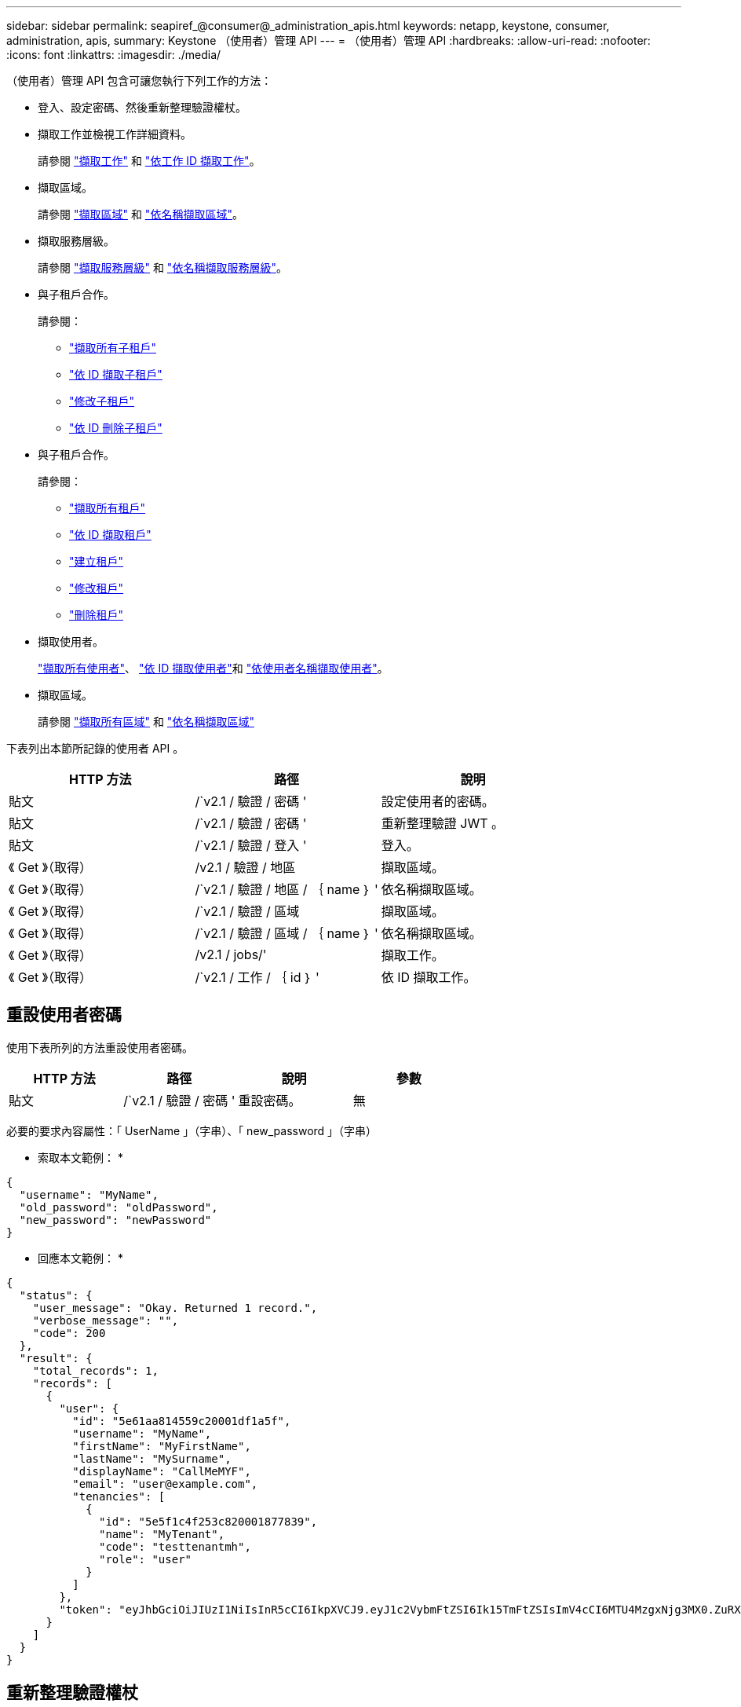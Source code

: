 ---
sidebar: sidebar 
permalink: seapiref_@consumer@_administration_apis.html 
keywords: netapp, keystone, consumer, administration, apis, 
summary: Keystone （使用者）管理 API 
---
= （使用者）管理 API
:hardbreaks:
:allow-uri-read: 
:nofooter: 
:icons: font
:linkattrs: 
:imagesdir: ./media/


[role="lead"]
（使用者）管理 API 包含可讓您執行下列工作的方法：

* 登入、設定密碼、然後重新整理驗證權杖。
* 擷取工作並檢視工作詳細資料。
+
請參閱 link:seapiref_jobs.html#retrieve-jobs["擷取工作"] 和 link:seapiref_jobs.html#retrieve-a-job-by-job-id["依工作 ID 擷取工作"]。

* 擷取區域。
+
請參閱 link:seapiref_regions.html#retrieve-regions["擷取區域"] 和 link:seapiref_regions.html#retrieve-a-region-by-name["依名稱擷取區域"]。

* 擷取服務層級。
+
請參閱 link:seapiref_service_levels.html#retrieve-service-levels["擷取服務層級"] 和 link:seapiref_service_levels.html#retrieve-service-levels-by-name["依名稱擷取服務層級"]。

* 與子租戶合作。
+
請參閱：

+
** link:seapiref_subtenants.html#retrieve-all-subtenants["擷取所有子租戶"]
** link:seapiref_subtenants.html#retrieve-a-subtenant-by-id["依 ID 擷取子租戶"]
** link:seapiref_subtenants.html#modify-a-subtenant-by-id["修改子租戶"]
** link:seapiref_subtenants.html#delete-a-subtenant-by-id["依 ID 刪除子租戶"]


* 與子租戶合作。
+
請參閱：

+
** link:seapiref_tenants.html#retrieve-all-tenants["擷取所有租戶"]
** link:seapiref_tenants.html#retrieve-a-tenant-by-id["依 ID 擷取租戶"]
** link:seapiref_tenants.html#create-a-tenant["建立租戶"]
** link:seapiref_tenants.html#modify-the-tenant["修改租戶"]
** link:seapiref_tenants.html#delete-the-tenant["刪除租戶"]


* 擷取使用者。
+
link:seapiref_users.html#retrieve-all-users["擷取所有使用者"]、 link:seapiref_users.html#retrieve-a-user-by-id["依 ID 擷取使用者"]和 link:seapiref_users.html#retrieve-a-user-by-user-name["依使用者名稱擷取使用者"]。

* 擷取區域。
+
請參閱 link:seapiref_zones.html#retrieve-all-zones["擷取所有區域"] 和 link:seapiref_zones.html#retrieve-a-zone-by-name["依名稱擷取區域"]



下表列出本節所記錄的使用者 API 。

|===
| HTTP 方法 | 路徑 | 說明 


| 貼文 | /`v2.1 / 驗證 / 密碼 ' | 設定使用者的密碼。 


| 貼文 | /`v2.1 / 驗證 / 密碼 ' | 重新整理驗證 JWT 。 


| 貼文 | /`v2.1 / 驗證 / 登入 ' | 登入。 


| 《 Get 》（取得） | /v2.1 / 驗證 / 地區 | 擷取區域。 


| 《 Get 》（取得） | /`v2.1 / 驗證 / 地區 / ｛ name ｝ ' | 依名稱擷取區域。 


| 《 Get 》（取得） | /`v2.1 / 驗證 / 區域 | 擷取區域。 


| 《 Get 》（取得） | /`v2.1 / 驗證 / 區域 / ｛ name ｝ ' | 依名稱擷取區域。 


| 《 Get 》（取得） | /v2.1 / jobs/' | 擷取工作。 


| 《 Get 》（取得） | /`v2.1 / 工作 / ｛ id ｝ ' | 依 ID 擷取工作。 
|===


== 重設使用者密碼

使用下表所列的方法重設使用者密碼。

|===
| HTTP 方法 | 路徑 | 說明 | 參數 


| 貼文 | /`v2.1 / 驗證 / 密碼 ' | 重設密碼。 | 無 
|===
必要的要求內容屬性：「 UserName 」（字串）、「 new_password 」（字串）

* 索取本文範例： *

....
{
  "username": "MyName",
  "old_password": "oldPassword",
  "new_password": "newPassword"
}
....
* 回應本文範例： *

....
{
  "status": {
    "user_message": "Okay. Returned 1 record.",
    "verbose_message": "",
    "code": 200
  },
  "result": {
    "total_records": 1,
    "records": [
      {
        "user": {
          "id": "5e61aa814559c20001df1a5f",
          "username": "MyName",
          "firstName": "MyFirstName",
          "lastName": "MySurname",
          "displayName": "CallMeMYF",
          "email": "user@example.com",
          "tenancies": [
            {
              "id": "5e5f1c4f253c820001877839",
              "name": "MyTenant",
              "code": "testtenantmh",
              "role": "user"
            }
          ]
        },
        "token": "eyJhbGciOiJIUzI1NiIsInR5cCI6IkpXVCJ9.eyJ1c2VybmFtZSI6Ik15TmFtZSIsImV4cCI6MTU4MzgxNjg3MX0.ZuRXjDPVtc2pH-e9wqgmszVKCBYS2PLqux2YwQ5uoAM"
      }
    ]
  }
}
....


== 重新整理驗證權杖

使用下表所列的方法來重新整理驗證權杖。

|===
| HTTP 方法 | 路徑 | 說明 | 參數 


| 貼文 | /`v2.1 / 驗證 / 重新整理 ' | 重新整理驗證權杖。 | 無 
|===
必要的要求內容屬性：「無」

* 索取本文範例： *

....
none
....
* 回應本文範例： *

....
{
  "status": {
    "user_message": "Okay. Returned 1 record.",
    "verbose_message": "",
    "code": 200
  },
  "result": {
    "total_records": 1,
    "records": [
      {
        "user": {
          "id": "5d914547869caefed0f3a00c",
          "username": "myusername",
          "firstName": "myfirstname",
          "lastName": "",
          "displayName": "Myfirstname Mysurname",
          "email": "",
          "tenancies": [
            {
              "id": "5d914499869caefed0f39eee",
              "name": "MyOrg",
              "code": "myorg",
              "role": "admin"
            },
            {
              "id": "5d9417aa869caefed0f7b4f9",
              "name": "ABCsafe",
              "code": "abcsafe",
              "role": "admin"
            }
          ]
        },
        "token": "eyJhbGciOiJIUzI1NiIsInR5cCI6IkpXVCJ9.eyJ1c2VybmFtZSI6ImVsbGlvdCIsImV4cCI6MTU4MzgxNzA2N30.FdKD3QhPoNdWdbMfZ0bzCMTHluIt6HNP311F482K9AY"
      }
    ]
  }
}
....


== 登入

請使用下表所列的方法登入。

|===
| HTTP 方法 | 路徑 | 說明 | 參數 


| 貼文 | /`v2.1 / 驗證 / 登入 ' | 以使用者身分登入。 | 無 
|===
必要的要求內容屬性：「 UserName 」（字串）、「 new_password 」（字串）

* 索取本文範例： *

....
{
  "username": "MyName",
  "password": "newPassword"
}
....
* 回應本文範例： *

....
{
  "status": {
    "user_message": "Authentication succeeeded.",
    "verbose_message": "",
    "code": 200
  },
  "result": {
    "total_records": 1,
    "records": [
      {
        "user": {
          "id": "5e61aa814559c20001df1a5f",
          "username": "MyName",
          "firstName": "MyFirstName",
          "lastName": "MySurname",
          "displayName": "CallMeMYF",
          "email": "user@example.com",
          "tenancies": [
            {
              "id": "5e5f1c4f253c820001877839",
              "name": "MyTenant",
              "code": "testtenantmh",
              "role": "user"
            }
          ]
        },
        "token": "eyJhbGciOiJIUzI1NiIsInR5cCI6IkpXVCJ9.eyJ1c2VybmFtZSI6Ik15TmFtZSIsImV4cCI6MTU4MzgxNzQwMH0._u_UyYrzg_RewF-9ClIGoKQhfZYWrixZYBrsj1kh1hI"
      }
    ]
  }
}
....